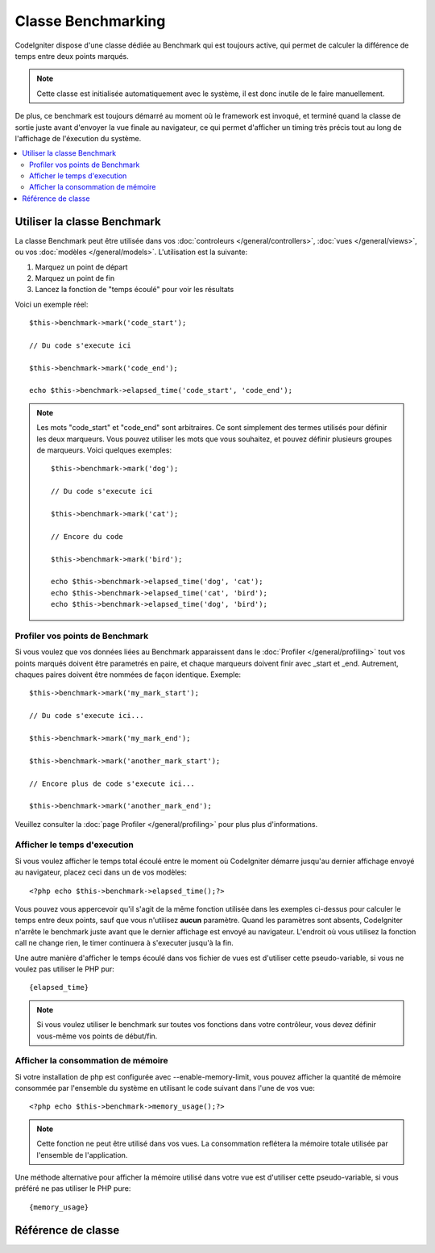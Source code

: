 ###################
Classe Benchmarking
###################

CodeIgniter dispose d'une classe dédiée au Benchmark qui est toujours active,
qui permet de calculer la différence de temps entre deux points marqués.

.. note:: Cette classe est initialisée automatiquement avec le système, il
	est donc inutile de le faire manuellement.

De plus, ce benchmark est toujours démarré au moment où le framework est
invoqué, et terminé quand la classe de sortie juste avant d'envoyer la
vue finale au navigateur, ce qui permet d'afficher un timing très précis
tout au long de l'affichage de l'éxecution du système.

.. contents::
  :local:

.. raw:: html

  <div class="custom-index container"></div>

****************************
Utiliser la classe Benchmark
****************************

La classe Benchmark peut être utilisée dans vos
:doc:`controleurs </general/controllers>`,
:doc:`vues </general/views>`, ou vos :doc:`modèles </general/models>`.
L'utilisation est la suivante:

#. Marquez un point de départ
#. Marquez un point de fin
#. Lancez la fonction de "temps écoulé" pour voir les résultats

Voici un exemple réel::

	$this->benchmark->mark('code_start');

	// Du code s'execute ici

	$this->benchmark->mark('code_end');

	echo $this->benchmark->elapsed_time('code_start', 'code_end');

.. note:: Les mots "code_start" et "code_end" sont arbitraires. Ce sont simplement des termes
	utilisés pour définir les deux marqueurs. Vous pouvez utiliser les mots que vous
	souhaitez, et pouvez définir plusieurs groupes de marqueurs. Voici quelques exemples::

		$this->benchmark->mark('dog');

		// Du code s'execute ici

		$this->benchmark->mark('cat');

		// Encore du code

		$this->benchmark->mark('bird');

		echo $this->benchmark->elapsed_time('dog', 'cat');
		echo $this->benchmark->elapsed_time('cat', 'bird');
		echo $this->benchmark->elapsed_time('dog', 'bird');


Profiler vos points de Benchmark
================================

Si vous voulez que vos données liées au Benchmark apparaissent dans le
:doc:`Profiler </general/profiling>` tout vos points marqués doivent être
parametrés en paire, et chaque marqueurs doivent finir avec _start et
_end. Autrement, chaques paires doivent être nommées de façon identique. Exemple::

	$this->benchmark->mark('my_mark_start');

	// Du code s'execute ici...

	$this->benchmark->mark('my_mark_end');

	$this->benchmark->mark('another_mark_start');

	// Encore plus de code s'execute ici...

	$this->benchmark->mark('another_mark_end');

Veuillez consulter la :doc:`page Profiler </general/profiling>` pour plus
plus d'informations.

Afficher le temps d'execution
===============================

Si vous voulez afficher le temps total écoulé entre le moment où
CodeIgniter démarre jusqu'au dernier affichage envoyé au navigateur,
placez ceci dans un de vos modèles::

	<?php echo $this->benchmark->elapsed_time();?>

Vous pouvez vous appercevoir qu'il s'agit de la même fonction utilisée dans
les exemples ci-dessus pour calculer le temps entre deux points,
sauf que vous n'utilisez **aucun** paramètre. Quand les paramètres sont absents,
CodeIgniter n'arrête le benchmark juste avant que le dernier affichage est envoyé
au navigateur. L'endroit où vous utilisez la fonction call ne change rien, le timer
continuera à s'executer jusqu'à la fin.

Une autre manière d'afficher le temps écoulé dans vos fichier de vues est
d'utiliser cette pseudo-variable, si vous ne voulez pas utiliser le PHP pur::

	{elapsed_time}

.. note:: Si vous voulez utiliser le benchmark sur toutes vos fonctions dans votre contrôleur,
	vous devez définir vous-même vos points de début/fin.

Afficher la consommation de mémoire
===================================

Si votre installation de php est configurée avec --enable-memory-limit, vous pouvez 
afficher la quantité de mémoire consommée par l'ensemble du système en 
utilisant le code suivant dans l'une de vos vue::

	<?php echo $this->benchmark->memory_usage();?>

.. note:: Cette fonction ne peut être utilisé dans vos vues. La consommation
	reflétera la mémoire totale utilisée par l'ensemble de l'application.

Une méthode alternative pour afficher la mémoire utilisé dans votre vue 
est d'utiliser cette pseudo-variable, si vous préféré ne pas utiliser le PHP pure::

	{memory_usage}


*******************
Référence de classe
*******************

.. php:class:: CI_Benchmark

	.. php:method:: mark($name)

		:param	string	$name: Le nom que vous voulez assigner au marqueur
		:rtype:	void

		Définit un marqueur de Benchmark.

	.. php:method:: elapsed_time([$point1 = ''[, $point2 = ''[, $decimals = 4]]])

		:param	string	$point1: un point particulier
		:param	string	$point2: un autre point particulier
		:param	int	$decimals: nombre de places décimales pour préciser
		:returns:	Temps écoulé
		:rtype:	string

		Calcule et retourne la différence de temps entre deux points marqués

		Si le premier paramètre est vide, cette fonction retourne à la place
		la pseudo-variable ``{elapsed_time}``. Cela permet au temps
		d'execution total de s'afficher dans une template. La classe output
		remplacera la vraie valeur par cette variable.


	.. php:method:: memory_usage()

		:returns:	Informations sur l'usage mémoire
		:rtype:	string

		Affiche simplement le marqueur ``{memory_usage}``.

		Il peut donc être placé n'importe où dans une template sans que la mémoire
		soit calculée avant la fin. La :doc:`classe Output <output>` remplacera
		la vraie valeur par cette variable.